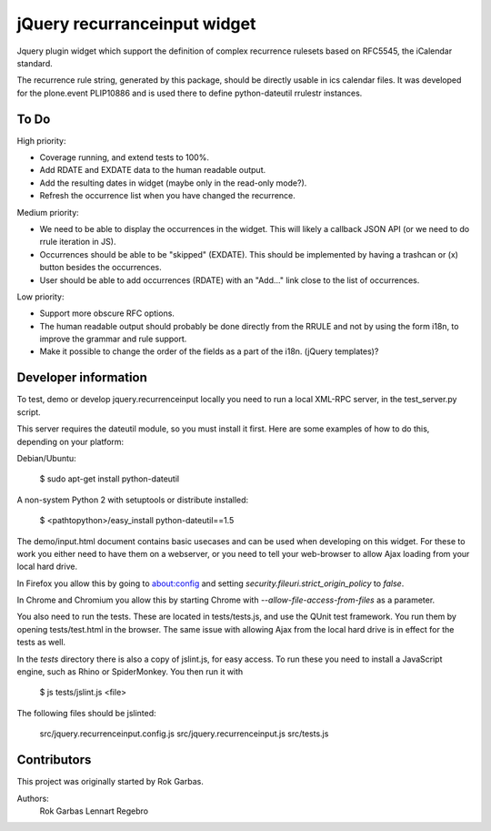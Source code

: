 jQuery recurranceinput widget
=============================

Jquery plugin widget which support the definition of complex recurrence
rulesets based on RFC5545, the iCalendar standard.

The recurrence rule string, generated by this package, should be directly usable
in ics calendar files. It was developed for the plone.event PLIP10886 and is
used there to define python-dateutil rrulestr instances.


To Do
-----

High priority:

* Coverage running, and extend tests to 100%.
* Add RDATE and EXDATE data to the human readable output.
* Add the resulting dates in widget (maybe only in the read-only mode?).
* Refresh the occurrence list when you have changed the recurrence.

Medium priority:

* We need to be able to display the occurrences in the widget.
  This will likely a callback JSON API (or we need to do rrule iteration in JS).
* Occurrences should be able to be "skipped" (EXDATE). This should be
  implemented by having a trashcan or (x) button besides the occurrences.
* User should be able to add occurrences (RDATE) with an "Add..." link close
  to the list of occurrences.

Low priority:

* Support more obscure RFC options.
* The human readable output should probably be done directly from the RRULE and
  not by using the form i18n, to improve the grammar and rule support.
* Make it possible to change the order of the fields as a part of the i18n.
  (jQuery templates)?
  

Developer information
---------------------

To test, demo or develop jquery.recurrenceinput locally you need to run a
local XML-RPC server, in the test_server.py script.

This server requires the dateutil module, so you must install it first.
Here are some examples of how to do this, depending on your platform:

Debian/Ubuntu:

    $ sudo apt-get install python-dateutil
    
A non-system Python 2 with setuptools or distribute installed:

    $ <pathtopython>/easy_install python-dateutil==1.5
    

The demo/input.html document contains basic usecases and can be used when
developing on this widget. For these to work you either need to have them on a
webserver, or you need to tell your web-browser to allow Ajax loading from your
local hard drive.

In Firefox you allow this by going to about:config and setting 
`security.fileuri.strict_origin_policy` to `false`.

In Chrome and Chromium you allow this by starting Chrome with
`--allow-file-access-from-files` as a parameter.

You also need to run the tests. These are located in tests/tests.js, and use
the QUnit test framework. You run them by opening tests/test.html in the
browser. The same issue with allowing Ajax from the local hard drive is in
effect for the tests as well.

In the `tests` directory there is also a copy of jslint.js, for easy access.
To run these you need to install a JavaScript engine, such as
Rhino or SpiderMonkey. You then run it with

    $ js tests/jslint.js <file>
 
The following files should be jslinted:

    src/jquery.recurrenceinput.config.js
    src/jquery.recurrenceinput.js
    src/tests.js
    
  
    
Contributors
------------

This project was originally started by Rok Garbas.

Authors:
  Rok Garbas
  Lennart Regebro
